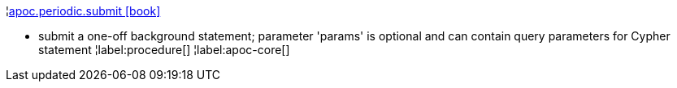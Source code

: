¦xref::overview/apoc.periodic/apoc.periodic.submit.adoc[apoc.periodic.submit icon:book[]] +

 - submit a one-off background statement; parameter 'params' is optional and can contain query parameters for Cypher statement
¦label:procedure[]
¦label:apoc-core[]

